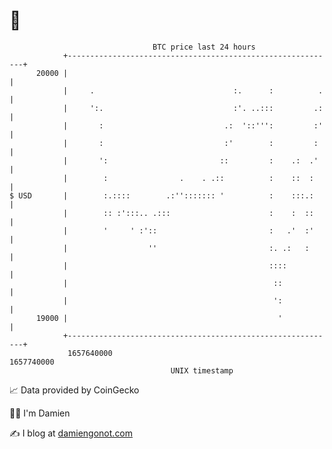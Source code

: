 * 👋

#+begin_example
                                   BTC price last 24 hours                    
               +------------------------------------------------------------+ 
         20000 |                                                            | 
               |     .                               :.      :          .   | 
               |     ':.                             :'. ..:::         .:   | 
               |       :                           .:  '::''':         :'   | 
               |       :                           :'        :         :    | 
               |       ':                         ::         :    .:  .'    | 
               |        :                .    . .::          :    ::  :     | 
   $ USD       |        :.::::        .:''::::::: '          :    :::.:     | 
               |        :: :':::.. .:::                      :    :  ::     | 
               |        '     ' :'::                         :   .'  :'     | 
               |                  ''                         :. .:   :      | 
               |                                             ::::           | 
               |                                              ::            | 
               |                                              ':            | 
         19000 |                                               '            | 
               +------------------------------------------------------------+ 
                1657640000                                        1657740000  
                                       UNIX timestamp                         
#+end_example
📈 Data provided by CoinGecko

🧑‍💻 I'm Damien

✍️ I blog at [[https://www.damiengonot.com][damiengonot.com]]
